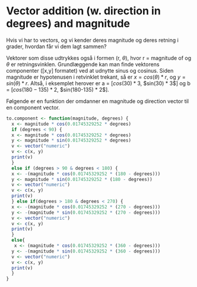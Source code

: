 * Vector addition (w. direction in degrees) and magnitude
Hvis vi har to vectors, og vi kender deres magnitude og deres retning i grader, hvordan får vi dem lagt sammen?
[[./figures/vectors-mag-and-dir.png]]

Vektorer som disse udtrykkes også i formen (r, $\theta$), hvor r = magnitude of og $\theta$ er retningsvinklen. Grundlæggende kan man finde vektorens componenter ([x,y] formatet) ved at udnytte sinus og cosinus. Siden magnitude er hypotenusen i retvinklet trekant, så er $x = cos(\theta) * r$, og   $y = sin(\theta) * r$. Altså, i eksemplet herover er a = [$cos(30) * 3$, $sin(30) * 3$] og b = [$cos(180-135) * 2$, $sin(180-135) * 2$]. 

Følgende er en funktion der omdanner en magnitude og direction vector til en component vector.

#+begin_src R
  to.component <- function(magnitude, degrees) {
    x <- magnitude * cos(0.01745329252 * degrees)
    if (degrees < 90) {
    x <- magnitude * cos(0.01745329252 * degrees)
    y <- magnitude * sin(0.01745329252 * degrees)
    v <- vector("numeric")
    v <- c(x, y)
    print(v)
    }
    else if (degrees > 90 & degrees < 180) {
    x <- -(magnitude * cos(0.01745329252 * (180 - degrees)))
    y <- magnitude * sin(0.01745329252 * (180 - degrees))
    v <- vector("numeric")
    v <- c(x, y)
    print(v)
    } else if(degrees > 180 & degrees < 270) {
    x <- -(magnitude * cos(0.01745329252 * (270 - degrees)))
    y <- -(magnitude * sin(0.01745329252 * (270 - degrees)))
    v <- vector("numeric")
    v <- c(x, y)
    print(v)
    }
    else{
     x <- (magnitude * cos(0.01745329252 * (360 - degrees)))
    y <- -(magnitude * sin(0.01745329252 * (360 - degrees)))
    v <- vector("numeric")
    v <- c(x, y)
    print(v)
    }
  }
#+end_src
